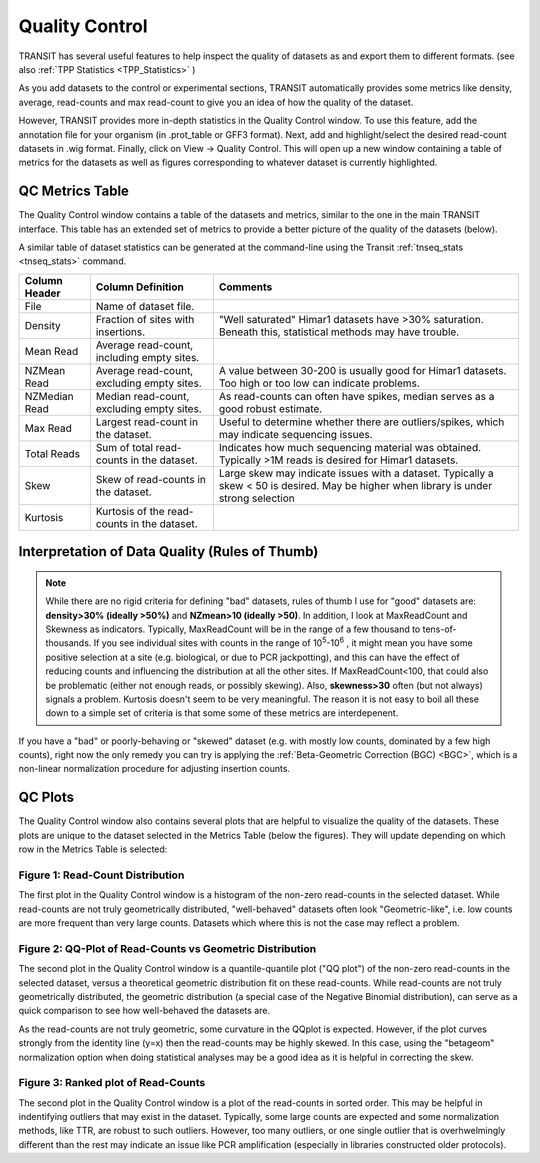 
.. _transit_quality_control:

Quality Control
===============


TRANSIT has several useful features to help inspect the quality of datasets as
and export them to different formats. (see also :ref:`TPP Statistics <TPP_Statistics>` )


As you add datasets to the control or experimental sections, TRANSIT
automatically provides some metrics like density, average, read-counts and
max read-count to give you an idea of how the quality of the dataset.

However, TRANSIT provides more in-depth statistics in the Quality Control
window. To use this feature, add the annotation file for your organism
(in .prot_table or GFF3 format). Next, add and highlight/select the desired
read-count datasets in .wig format. Finally, click on View -> Quality Control.
This will open up a new window containing a table of metrics for the datasets
as well as figures corresponding to whatever dataset is currently highlighted.

.. image:: _images/transit_quality_control_window.png
   :width: 600
   :align: center



QC Metrics Table
~~~~~~~~~~~~~~~~

The Quality Control window contains a table of the datasets and metrics, similar
to the one in the main TRANSIT interface. This table has an extended set of
metrics to provide a better picture of the quality of the datasets (below).

A similar table of dataset statistics can be generated at the command-line
using the Transit :ref:`tnseq_stats <tnseq_stats>` command.



=============  ==============================================  =============================================================================================================
Column Header  Column Definition                                 Comments
=============  ==============================================  =============================================================================================================
File           Name of dataset file.
Density        Fraction of sites with insertions.               "Well saturated" Himar1 datasets have >30% saturation. Beneath this, statistical methods may have trouble.
Mean Read      Average read-count, including empty sites.
NZMean Read    Average read-count, excluding empty sites.       A value between 30-200 is usually good for Himar1 datasets. Too high or too low can indicate problems.
NZMedian Read  Median read-count, excluding empty sites.        As read-counts can often have spikes, median serves as a good robust estimate.
Max Read       Largest read-count in the dataset.               Useful to determine whether there are outliers/spikes, which may indicate sequencing issues.
Total Reads    Sum of total read-counts in the dataset.         Indicates how much sequencing material was obtained. Typically >1M reads is desired for Himar1 datasets.
Skew           Skew of read-counts in the dataset.              Large skew may indicate issues with a dataset. Typically a skew < 50 is desired. May be higher when
                                                                library is under strong selection
Kurtosis       Kurtosis of the read-counts in the dataset.
=============  ==============================================  =============================================================================================================


Interpretation of Data Quality (Rules of Thumb)
~~~~~~~~~~~~~~~~~~~~~~~~~~~~~~

.. NOTE:: 

 While there are no
 rigid criteria for defining "bad" datasets, rules of thumb I use
 for "good" datasets are: **density>30% (ideally >50%)** and **NZmean>10 (ideally >50)**.  
 In addition, I look
 at MaxReadCount and Skewness as indicators.  Typically, MaxReadCount
 will be in the range of a few thousand to tens-of-thousands.  
 If you see individual sites with
 counts in the range of 10\ :sup:`5`\ -10\ :sup:`6` , it might mean you have some positive
 selection at a site (e.g. biological, or due to PCR jackpotting), and
 this can have the effect of reducing counts and influencing the
 distribution at all the other sites.  If MaxReadCount<100, that could also
 be problematic (either not enough reads, or possibly skewing).
 Also, **skewness>30** often (but not
 always) signals a problem.  Kurtosis doesn't seem to be very
 meaningful.  The reason it is not easy to boil all these down to a
 simple set of criteria is that some some of these metrics are interdepenent.

 
If you have a "bad" or poorly-behaving or "skewed" dataset (e.g. with mostly low
counts, dominated by a few high counts), right now the only remedy you
can try is applying the :ref:`Beta-Geometric Correction (BGC) <BGC>`, which is 
a non-linear normalization procedure for adjusting insertion counts.


QC Plots
~~~~~~~~

The Quality Control window also contains several plots that are helpful to
visualize the quality of the datasets. These plots are unique to the dataset
selected in the Metrics Table (below the figures). They will update depending
on which row in the Metrics Table is selected:

Figure 1: Read-Count Distribution
`````````````````````````````````


.. image:: _images/transit_quality_control_histogram.png
   :width: 300
   :align: center


The first plot in the Quality Control window is a histogram of the non-zero read-counts in the selected dataset. While read-counts are not truly geometrically distributed, "well-behaved" datasets often look "Geometric-like", i.e. low counts are more frequent than very large counts. Datasets which where this is not the case may reflect a problem.



Figure 2: QQ-Plot of Read-Counts vs Geometric Distribution
``````````````````````````````````````````````````````````


.. image:: _images/transit_quality_control_qqplot.png
   :width: 300
   :align: center



The second plot in the Quality Control window is a quantile-quantile plot ("QQ plot") of the non-zero read-counts in the selected dataset, versus a theoretical geometric distribution fit on these read-counts. While read-counts are not truly geometrically distributed, the geometric distribution (a special case of the Negative Binomial distribution), can serve as a quick comparison to see how well-behaved the datasets are.


As the read-counts are not truly geometric, some curvature in the QQplot is expected. However, if the plot curves strongly from the identity line (y=x) then the read-counts may be highly skewed. In this case, using the "betageom" normalization option when doing statistical analyses may be a good idea as it is helpful in correcting the skew. 



Figure 3: Ranked plot of Read-Counts
````````````````````````````````````


.. image:: _images/transit_quality_control_ranked.png
   :width: 300
   :align: center



The second plot in the Quality Control window is a plot of the read-counts in sorted order. This may be helpful in indentifying outliers that may exist in the dataset. Typically, some large counts are expected and some normalization methods, like TTR, are robust to such outliers. However, too many outliers, or one single outlier that is overhwelmingly different than the rest may indicate an issue like PCR amplification (especially in libraries constructed older protocols).


